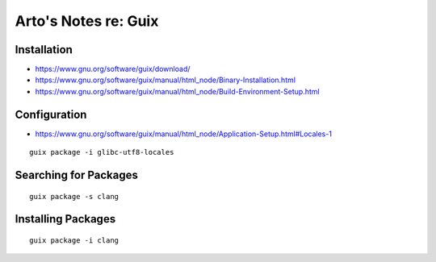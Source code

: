 *********************
Arto's Notes re: Guix
*********************

Installation
------------

* https://www.gnu.org/software/guix/download/
* https://www.gnu.org/software/guix/manual/html_node/Binary-Installation.html
* https://www.gnu.org/software/guix/manual/html_node/Build-Environment-Setup.html

Configuration
-------------

* https://www.gnu.org/software/guix/manual/html_node/Application-Setup.html#Locales-1

::

   guix package -i glibc-utf8-locales

Searching for Packages
----------------------

::

   guix package -s clang

Installing Packages
-------------------

::

   guix package -i clang
